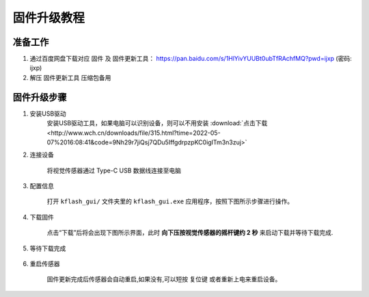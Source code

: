 固件升级教程
===================

准备工作
--------

1. 通过百度网盘下载对应 ``固件`` 及 ``固件更新工具``： https://pan.baidu.com/s/1HlYivYUUBt0ubTfRAchfMQ?pwd=ijxp (密码: ijxp)
2. 解压 ``固件更新工具`` 压缩包备用

固件升级步骤
------------

1. 安装USB驱动
    安装USB驱动工具，如果电脑可以识别设备，则可以不用安装 :download:`点击下载 <http://www.wch.cn/downloads/file/315.html?time=2022-05-07%2016:08:41&code=9Nh29r7jiQsj7QDu5IffgdrpzpKC0igITm3n3zuj>`

2. 连接设备

    将视觉传感器通过 Type-C USB 数据线连接至电脑

3. 配置信息

    打开 ``kflash_gui/`` 文件夹里的 ``kflash_gui.exe`` 应用程序，按照下图所示步骤进行操作。

    .. image:: images/sentry_upgrade_kflash_gui.png

4. 下载固件

    点击“下载”后将会出现下图所示界面，此时 **向下压按视觉传感器的摇杆键约 2 秒** 来启动下载并等待下载完成.

    .. image:: images/sentry_upgrade_press_key.png
        :scale: 50 %

    .. image:: images/sentry_upgrade_kflash_download.png

5. 等待下载完成

    .. image:: images/sentry_upgrade_download_success.png

6. 重启传感器

    固件更新完成后传感器会自动重启,如果没有,可以短按 ``复位键`` 或者重新上电来重启设备。
